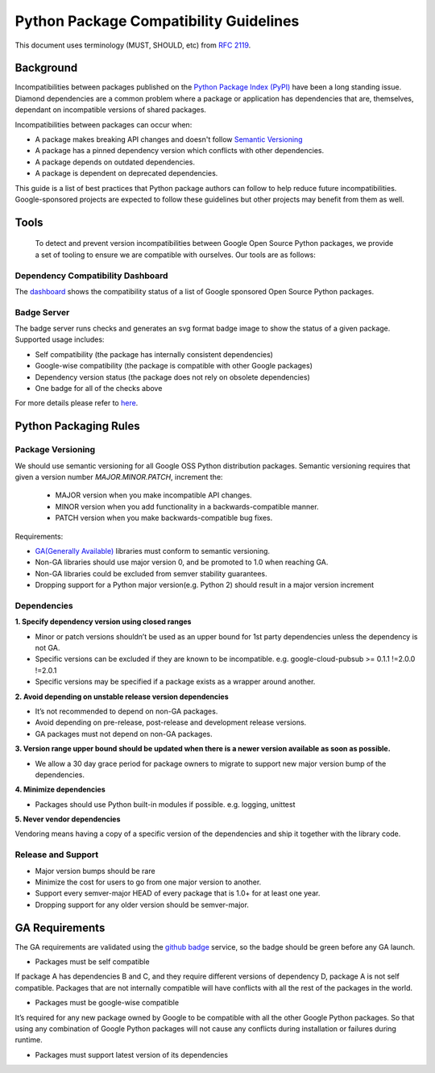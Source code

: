 Python Package Compatibility Guidelines
=======================================

This document uses terminology (MUST, SHOULD, etc) from `RFC 2119`_.

.. _RFC 2119: https://www.ietf.org/rfc/rfc2119.txt

----------
Background
----------

Incompatibilities between packages published on the `Python Package Index (PyPI)`_
have been a long standing issue. Diamond dependencies are a common problem where
a package or application has dependencies that are, themselves, dependant on
incompatible versions of shared packages.

.. _Python Package Index (PyPI): https://pypi.org/

Incompatibilities between packages can occur when:

- A package makes breaking API changes and doesn't follow `Semantic Versioning`_
- A package has a pinned dependency version which conflicts with other dependencies.
- A package depends on outdated dependencies.
- A package is dependent on deprecated dependencies.

.. _Semantic Versioning: https://semver.org/

This guide is a list of best practices that Python package authors can follow
to help reduce future incompatibilities. Google-sponsored projects are expected
to follow these guidelines but other projects may benefit from them as well.

-----
Tools
-----

    To detect and prevent version incompatibilities between Google Open Source Python
    packages, we provide a set of tooling to ensure we are compatible with
    ourselves. Our tools are as follows:

Dependency Compatibility Dashboard
----------------------------------

The `dashboard`_ shows the compatibility status of a list of Google sponsored Open Source
Python packages.

.. _dashboard: https://googlecloudplatform.github.io/cloud-opensource-python/

Badge Server
------------

The badge server runs checks and generates an svg format badge image to show the
status of a given package. Supported usage includes:

- Self compatibility (the package has internally consistent dependencies)
- Google-wise compatibility (the package is compatible with other Google packages)
- Dependency version status (the package does not rely on obsolete dependencies)
- One badge for all of the checks above

For more details please refer to `here`_.

.. _here: https://github.com/GoogleCloudPlatform/cloud-opensource-python/tree/master/badge_server

----------------------
Python Packaging Rules
----------------------

Package Versioning
------------------

We should use semantic versioning for all Google OSS Python distribution
packages. Semantic versioning requires that given a version number
`MAJOR.MINOR.PATCH`, increment the:

    * MAJOR version when you make incompatible API changes.
    * MINOR version when you add functionality in a backwards-compatible manner.
    * PATCH version when you make backwards-compatible bug fixes.

Requirements:

- `GA(Generally Available)`_ libraries must conform to semantic versioning.
- Non-GA libraries should use major version 0, and be promoted to 1.0 when reaching GA.
- Non-GA libraries could be excluded from semver stability guarantees.
- Dropping support for a Python major version(e.g. Python 2) should result in a major version increment

.. _GA(Generally Available): https://cloud.google.com/terms/launch-stages

Dependencies
------------

**1. Specify dependency version using closed ranges**

- Minor or patch versions shouldn’t be used as an upper bound for 1st party dependencies unless the dependency is not GA.
- Specific versions can be excluded if they are known to be incompatible. e.g. google-cloud-pubsub >= 0.1.1 !=2.0.0 !=2.0.1
- Specific versions may be specified if a package exists as a wrapper around another.

**2. Avoid depending on unstable release version dependencies**

- It’s not recommended to depend on non-GA packages.
- Avoid depending on pre-release, post-release and development release versions.
- GA packages must not depend on non-GA packages.

**3. Version range upper bound should be updated when there is a newer version available as soon as possible.**

- We allow a 30 day grace period for package owners to migrate to support new major version bump of the dependencies.

**4. Minimize dependencies**

- Packages should use Python built-in modules if possible. e.g. logging, unittest

**5. Never vendor dependencies**

Vendoring means having a copy of a specific version of the dependencies and ship it together with the library code.

Release and Support
-------------------

- Major version bumps should be rare
- Minimize the cost for users to go from one major version to another.
- Support every semver-major HEAD of every package that is 1.0+ for at least one year.
- Dropping support for any older version should be semver-major.

---------------
GA Requirements
---------------

The GA requirements are validated using the `github badge`_ service, so the badge
should be green before any GA launch.

- Packages must be self compatible
If package A has dependencies B and C, and they require different versions
of dependency D, package A is not self compatible. Packages that are not internally
compatible will have conflicts with all the rest of the packages in the world.

- Packages must be google-wise compatible
It’s required for any new package owned by Google to be compatible with all the other Google Python packages. So that using any combination of Google Python packages will not cause any conflicts during installation or failures during runtime.

- Packages must support latest version of its dependencies

.. _github badge: https://github.com/GoogleCloudPlatform/cloud-opensource-python/blob/master/badge_server/README.rst

